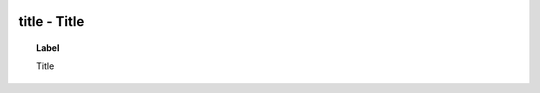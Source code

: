 
  .. _title:
  .. _Title:
  .. index:: 
     single: title; Title
     single: Title; title

title - Title
====================================================================================

.. topic:: Label

    Title

